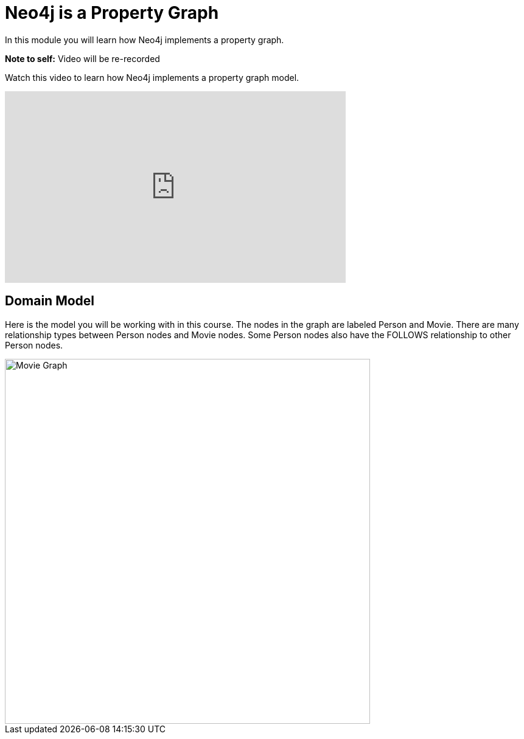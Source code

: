 = Neo4j is a Property Graph
:order: 1
:duration: 2 min


In this module you will learn how Neo4j implements a property graph.

*Note to self:* Video will be re-recorded

Watch this video to learn how Neo4j implements a property graph model.

video::hGT2RoK0uF8[youtube,width=560,height=315]


== Domain Model

Here is the model you will be working with in this course.
The nodes in the graph are labeled Person and Movie. There are many relationship types between Person nodes and Movie nodes.
Some Person nodes also have the FOLLOWS relationship to other Person nodes.

image::images/movie-schema.jpg[Movie Graph,width=600,align=center]